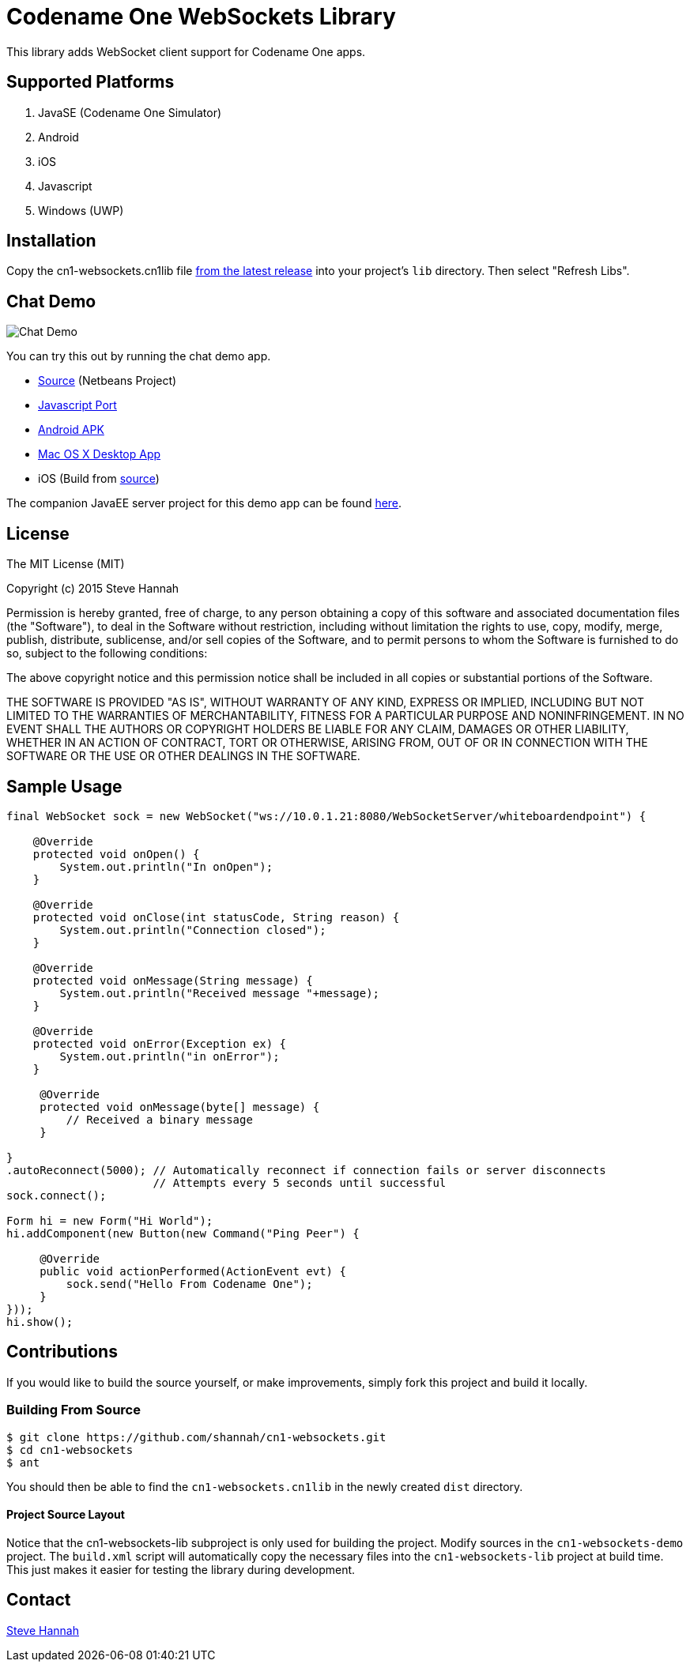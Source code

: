 = Codename One WebSockets Library

This library adds WebSocket client support for Codename One apps.

== Supported Platforms

. JavaSE (Codename One Simulator)
. Android
. iOS
. Javascript
. Windows (UWP)

== Installation

Copy the cn1-websockets.cn1lib file https://github.com/shannah/cn1-websockets/releases/latest[from the latest release] into your project's `lib` directory.  Then select "Refresh Libs".

== Chat Demo

image::https://cloud.githubusercontent.com/assets/2677562/9028518/beb5ecc6-3930-11e5-8db1-3d7635a37e37.png[Chat Demo]

You can try this out by running the chat demo app.

* https://github.com/shannah/cn1-websockets/tree/master/cn1-websockets-demo[Source] (Netbeans Project)
* http://translation.weblite.ca:8080/WebSocketDemo[Javascript Port]
* http://translation.weblite.ca:8080/cn1-demos/WebSocketDemo-release.apk[Android APK]
* http://translation.weblite.ca:8080/cn1-demos/CN1WebSockets.dmg[Mac OS X Desktop App]
* iOS (Build from https://github.com/shannah/cn1-websockets/tree/master/cn1-websockets-demo[source])

The companion JavaEE server project for this demo app can be found https://github.com/shannah/cn1-websockets/tree/master/cn1-websocket-demo-server[here].

== License

The MIT License (MIT)

Copyright (c) 2015 Steve Hannah

Permission is hereby granted, free of charge, to any person obtaining a copy
of this software and associated documentation files (the "Software"), to deal
in the Software without restriction, including without limitation the rights
to use, copy, modify, merge, publish, distribute, sublicense, and/or sell
copies of the Software, and to permit persons to whom the Software is
furnished to do so, subject to the following conditions:

The above copyright notice and this permission notice shall be included in
all copies or substantial portions of the Software.

THE SOFTWARE IS PROVIDED "AS IS", WITHOUT WARRANTY OF ANY KIND, EXPRESS OR
IMPLIED, INCLUDING BUT NOT LIMITED TO THE WARRANTIES OF MERCHANTABILITY,
FITNESS FOR A PARTICULAR PURPOSE AND NONINFRINGEMENT. IN NO EVENT SHALL THE
AUTHORS OR COPYRIGHT HOLDERS BE LIABLE FOR ANY CLAIM, DAMAGES OR OTHER
LIABILITY, WHETHER IN AN ACTION OF CONTRACT, TORT OR OTHERWISE, ARISING FROM,
OUT OF OR IN CONNECTION WITH THE SOFTWARE OR THE USE OR OTHER DEALINGS IN
THE SOFTWARE.

== Sample Usage

[source,java]
----
final WebSocket sock = new WebSocket("ws://10.0.1.21:8080/WebSocketServer/whiteboardendpoint") {

    @Override
    protected void onOpen() {
        System.out.println("In onOpen");
    }

    @Override
    protected void onClose(int statusCode, String reason) {
        System.out.println("Connection closed");
    }

    @Override
    protected void onMessage(String message) {
        System.out.println("Received message "+message);
    }

    @Override
    protected void onError(Exception ex) {
        System.out.println("in onError");
    }

     @Override
     protected void onMessage(byte[] message) {
         // Received a binary message
     }
    
}
.autoReconnect(5000); // Automatically reconnect if connection fails or server disconnects
                      // Attempts every 5 seconds until successful
sock.connect();

Form hi = new Form("Hi World");
hi.addComponent(new Button(new Command("Ping Peer") {

     @Override
     public void actionPerformed(ActionEvent evt) {
         sock.send("Hello From Codename One");
     }
}));
hi.show();
----

== Contributions

If you would like to build the source yourself, or make improvements, simply fork this project and build it locally.

=== Building From Source

----
$ git clone https://github.com/shannah/cn1-websockets.git
$ cd cn1-websockets
$ ant
----

You should then be able to find the `cn1-websockets.cn1lib` in the newly created `dist` directory.

==== Project Source Layout

Notice that the cn1-websockets-lib subproject is only used for building the project.  Modify sources in the `cn1-websockets-demo` project.  The `build.xml` script will automatically copy the necessary files into the `cn1-websockets-lib` project at build time.  This just makes it easier for testing the library during development.

== Contact

http://sjhannah.com/[Steve Hannah]
